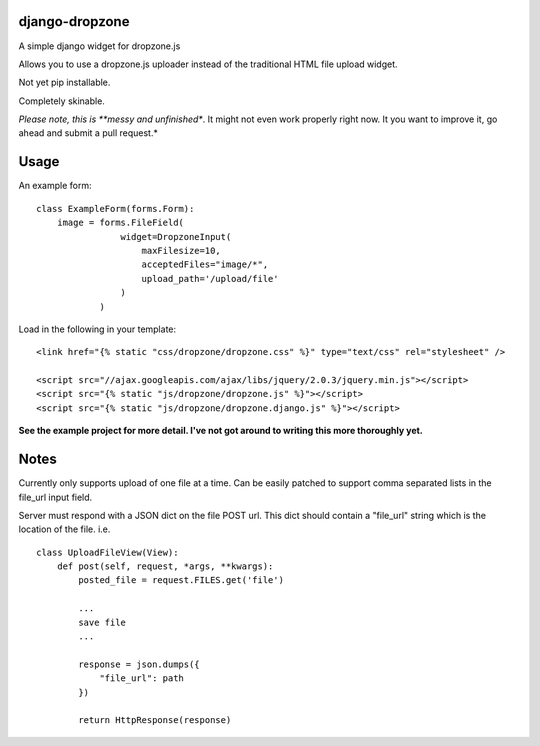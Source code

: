 django-dropzone
=========================================

A simple django widget for dropzone.js

Allows you to use a dropzone.js uploader instead of the traditional HTML file upload widget.

Not yet pip installable.

Completely skinable.

*Please note, this is **messy and unfinished**. It might not even work properly right now. It you want to improve it, go ahead and submit a pull request.*


Usage
=====

An example form:
::

    class ExampleForm(forms.Form):
        image = forms.FileField(
                    widget=DropzoneInput(
                        maxFilesize=10,
                        acceptedFiles="image/*",
                        upload_path='/upload/file'
                    )
                )


Load in the following in your template:
::

  <link href="{% static "css/dropzone/dropzone.css" %}" type="text/css" rel="stylesheet" />

  <script src="//ajax.googleapis.com/ajax/libs/jquery/2.0.3/jquery.min.js"></script>
  <script src="{% static "js/dropzone/dropzone.js" %}"></script>
  <script src="{% static "js/dropzone/dropzone.django.js" %}"></script>



**See the example project for more detail. I've not got around to writing this more thoroughly yet.**


Notes
=====
Currently only supports upload of one file at a time. Can be easily patched to support comma separated lists in the file_url input field.

Server must respond with a JSON dict on the file POST url. This dict should contain a "file_url" string which is the location of the file. i.e.
::

    class UploadFileView(View):
        def post(self, request, *args, **kwargs):
            posted_file = request.FILES.get('file')

            ...
            save file
            ...

            response = json.dumps({
                "file_url": path
            })

            return HttpResponse(response)